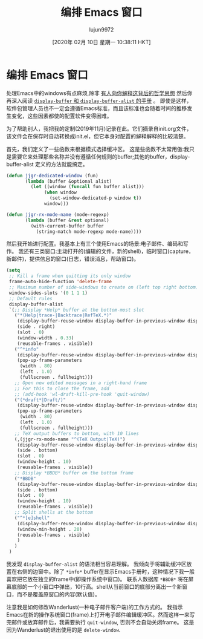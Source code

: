 #+TITLE: 编排 Emacs 窗口
#+URL: https://sites.google.com/site/juanjosegarciaripoll/blog/arranging-emacs-windows
#+AUTHOR: lujun9972
#+TAGS: emacs-common
#+DATE: [2020年 02月 10日 星期一 10:38:11 HKT]
#+LANGUAGE:  zh-CN
#+OPTIONS:  H:6 num:nil toc:t n:nil ::t |:t ^:nil -:nil f:t *:t <:nil

* 编排 Emacs 窗口

处理Emacs中的windows有点麻烦,除非 [[https://www.reddit.com/r/emacs/comments/cpdr6m/any_additional_docstutorials_on_displaybuffer_and/][有人向你解释这背后的哲学思想]] 然后你再深入阅读 [[https://www.gnu.org/software/emacs/manual/html_mono/elisp.html#Displaying-Buffers][=display-buffer= 和 =display-buffer-alist= 的手册]] 。
即使是这样，软件包管理人员也不一定会遵循Emacs标准，而且该标准也会随着时间的推移发生变化，这些因素都使的配置软件变得困难。

为了帮助别人，我把我的定制(2019年11月)记录在此。它们摘录自init.org文件，该文件会在保存时自动转换成init.el，但它本身对配置的解释解释的比较清楚。

首先，我们定义了一些函数来根据模式选择缓冲区。
这是些函数不太常用傲:我只是需要它来处理那些名称并没有遵循任何规则的buffer;其他的buffer，display-buffer-alist 定义的方法就能搞定。


#+begin_src emacs-lisp :lexical t :tangle init.el
  (defun jjgr-dedicated-window (fun)
         (lambda (buffer &optional alist)
           (let ((window (funcall fun buffer alist)))
                (when window
                  (set-window-dedicated-p window t))
                window)))

  (defun jjgr-rx-mode-name (mode-regexp)
         (lambda (buffer &rest optional)
           (with-current-buffer buffer
             (string-match mode-regexp mode-name))))
#+end_src

#+RESULTS:
: jjgr-rx-mode-name


然后我开始进行配置。我基本上有三个使用Emacs的场景:电子邮件、编码和写作。
我还有三类窗口:主动打开的(编辑的文件，新的shell)，临时窗口(capture，新邮件)，提供信息的窗口(日志，错误消息，帮助窗口)。

#+begin_src emacs-lisp :lexical t :tangle init.el
  (setq
   ;; Kill a frame when quitting its only window
   frame-auto-hide-function 'delete-frame
   ;; Maximum number of side-windows to create on (left top right bottom)
   window-sides-slots '(0 1 1 1)
   ;; Default rules
   display-buffer-alist
   `(;; Display *Help* buffer at the bottom-most slot
     ("*(Help|trace-|Backtrace|RefTeX.*)"
      (display-buffer-reuse-window display-buffer-in-previous-window display-buffer-in-side-window)
      (side . right)
      (slot . 0)
      (window-width . 0.33)
      (reusable-frames . visible))
     ("^*info"
      (display-buffer-reuse-window display-buffer-in-previous-window display-buffer-pop-up-frame)
      (pop-up-frame-parameters
       (width . 80)
       (left . 1.0)
       (fullscreen . fullheight)))
     ;; Open new edited messages in a right-hand frame
     ;; For this to close the frame, add
     ;; (add-hook 'wl-draft-kill-pre-hook 'quit-window)
     ("(*draft*|Draft/)"
      (display-buffer-reuse-window display-buffer-in-previous-window display-buffer-pop-up-frame)
      (pop-up-frame-parameters
       (width . 80)
       (left . 1.0)
       (fullscreen . fullheight)))
     ;; TeX output buffers to bottom, with 10 lines
     (,(jjgr-rx-mode-name "^(TeX Output|TeX)")
      (display-buffer-reuse-window display-buffer-in-previous-window display-buffer-in-side-window)
      (side . bottom)
      (slot . 0)
      (window-height . 10)
      (reusable-frames . visible))
     ;; Display *BBDB* buffer on the bottom frame
     ("*BBDB"
      (display-buffer-reuse-window display-buffer-in-previous-window display-buffer-in-side-window)
      (side . bottom)
      (slot . 0)
      (window-height . 10)
      (reusable-frames . visible))
     ;; Split shells at the bottom
     ("^*[e]shell"
      (display-buffer-reuse-window display-buffer-in-previous-window display-buffer-below-selected)
      (window-min-height . 20)
      (reusable-frames . visible)
      )
     )
   )
#+end_src


我发现 =display-buffer-alist= 的语法相当容易理解。
我倾向于将辅助缓冲区放置在右侧的边窗中。除了 =*info*= buffer在显示Emacs手册时，这种情况下我一般喜欢把它放在独立的frame中(即操作系统中窗口)。
联系人数据库 =*BBDB*= 将在屏幕底部的一个小窗口中弹出，10行高。shell从当前窗口的底部分离出一个新窗口，而不是覆盖原窗口的内容(默认值)。

注意我是如何修改Wanderlust(一种电子邮件客户端)的工作方式的。
我指示Emacs在新的操作系统窗口(frame)上打开电子邮件编辑缓冲区。然而这样一来写完邮件或放弃邮件后，我需要执行 =quit-window=, 否则不会自动关闭frame。
这是因为Wanderlust的退出使用的是 =delete-window=.
